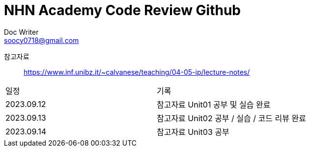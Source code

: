 = NHN Academy Code Review Github
Doc Writer <soocy0718@gmail.com>

참고자료 :: https://www.inf.unibz.it/~calvanese/teaching/04-05-ip/lecture-notes/

[cols=2*]
|===
|일정
|기록
|2023.09.12
|참고자료 Unit01 공부 및 실습 완료
|2023.09.13
|참고자료 Unit02 공부 / 실습 / 코드 리뷰 완료
|2023.09.14
|참고자료 Unit03 공부
|===
